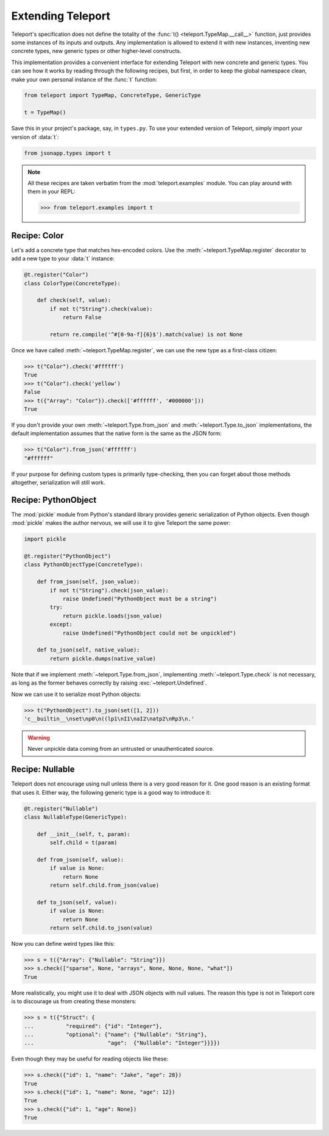 Extending Teleport
------------------

Teleport's specification does not define the totality of the
:func:`t() <teleport.TypeMap.__call__>` function, just provides some instances
of its inputs and outputs. Any implementation is allowed to extend it with new
instances, inventing new concrete types, new generic types or other
higher-level constructs.

This implementation provides a convenient interface for extending Teleport with
new concrete and generic types. You can see how it works by reading through
the following recipes, but first, in order to keep the global namespace clean,
make your own personal instance of the :func:`t` function:

.. code-block:: python

    from teleport import TypeMap, ConcreteType, GenericType

    t = TypeMap()

Save this in your project's package, say, in ``types.py``. To use your extended
version of Teleport, simply import your version of :data:`t`:

.. code-block:: python

    from jsonapp.types import t

.. note::

    All these recipes are taken verbatim from the :mod:`teleport.examples`
    module. You can play around with them in your REPL:

    .. code-block:: python

        >>> from teleport.examples import t

Recipe: Color
^^^^^^^^^^^^^

Let's add a concrete type that matches hex-encoded colors. Use the
:meth:`~teleport.TypeMap.register` decorator to add a new type to your
:data:`t` instance:

.. code-block:: python

    @t.register("Color")
    class ColorType(ConcreteType):

        def check(self, value):
            if not t("String").check(value):
                return False

            return re.compile('^#[0-9a-f]{6}$').match(value) is not None

Once we have called :meth:`~teleport.TypeMap.register`, we can use the new
type as a first-class citizen:

.. code-block:: python

    >>> t("Color").check('#ffffff')
    True
    >>> t("Color").check('yellow')
    False
    >>> t({"Array": "Color"}).check(['#ffffff', '#000000']))
    True

If you don't provide your own :meth:`~teleport.Type.from_json` and
:meth:`~teleport.Type.to_json` implementations, the default implementation
assumes that the native form is the same as the JSON form:

.. code-block:: python

    >>> t("Color").from_json('#ffffff')
    "#ffffff"

If your purpose for defining custom types is primarily type-checking, then you
can forget about those methods altogether, serialization will still work.

Recipe: PythonObject
^^^^^^^^^^^^^^^^^^^^

The :mod:`pickle` module from Python's standard library provides generic
serialization of Python objects. Even though :mod:`pickle` makes the author
nervous, we will use it to give Teleport the same power:

.. code-block:: python

    import pickle

    @t.register("PythonObject")
    class PythonObjectType(ConcreteType):

        def from_json(self, json_value):
            if not t("String").check(json_value):
                raise Undefined("PythonObject must be a string")
            try:
                return pickle.loads(json_value)
            except:
                raise Undefined("PythonObject could not be unpickled")

        def to_json(self, native_value):
            return pickle.dumps(native_value)

Note that if we implement :meth:`~teleport.Type.from_json`, implementing
:meth:`~teleport.Type.check` is not necessary, as long as the former behaves
correctly by raising :exc:`~teleport.Undefined`.

Now we can use it to serialize most Python objects:

.. code-block:: python

    >>> t("PythonObject").to_json(set([1, 2]))
    'c__builtin__\nset\np0\n((lp1\nI1\naI2\natp2\nRp3\n.'

.. warning::

    Never unpickle data coming from an untrusted or unauthenticated source.

Recipe: Nullable
^^^^^^^^^^^^^^^^

Teleport does not encourage using null unless there is a very good reason for
it. One good reason is an existing format that uses it. Either way, the
following generic type is a good way to introduce it:

.. code-block:: python

    @t.register("Nullable")
    class NullableType(GenericType):

        def __init__(self, t, param):
            self.child = t(param)

        def from_json(self, value):
            if value is None:
                return None
            return self.child.from_json(value)

        def to_json(self, value):
            if value is None:
                return None
            return self.child.to_json(value)

Now you can define weird types like this:

.. code-block:: python

    >>> s = t({"Array": {"Nullable": "String"}})
    >>> s.check(["sparse", None, "arrays", None, None, None, "what"])
    True

More realistically, you might use it to deal with JSON objects with null
values. The reason this type is not in Teleport core is to discourage us from
creating these monsters:

.. code-block:: python

    >>> s = t({"Struct": {
    ...          "required": {"id": "Integer"},
    ...          "optional": {"name": {"Nullable": "String"},
    ...                       "age":  {"Nullable": "Integer"}}}})

Even though they may be useful for reading objects like these:

.. code-block:: python

    >>> s.check({"id": 1, "name": "Jake", "age": 28})
    True
    >>> s.check({"id": 1, "name": None, "age": 12})
    True
    >>> s.check({"id": 1, "age": None})
    True
